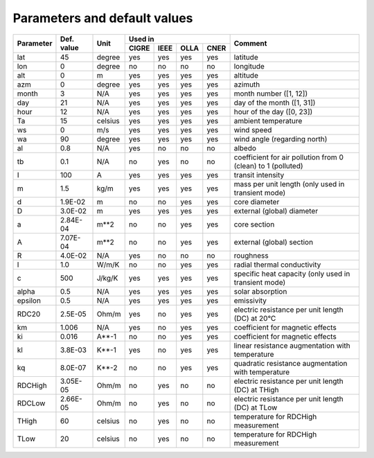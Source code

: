 Parameters and default values
=============================

+-----------+------------+---------+----------------------------+--------------------------------------------------------------+
| Parameter | Def. value |  Unit   |       Used in              | Comment                                                      |
|           |            |         +-------+------+------+------+                                                              |
|           |            |         | CIGRE | IEEE | OLLA | CNER |                                                              |
+===========+============+=========+=======+======+======+======+==============================================================+
+ lat       + 45         + degree  +   yes +  yes +  yes +  yes + latitude                                                     |
+-----------+------------+---------+-------+------+------+------+--------------------------------------------------------------+
+ lon       + 0          + degree  +    no +   no +   no +   no + longitude                                                    |
+-----------+------------+---------+-------+------+------+------+--------------------------------------------------------------+
+ alt       + 0          + m       +   yes +  yes +  yes +  yes + altitude                                                     |
+-----------+------------+---------+-------+------+------+------+--------------------------------------------------------------+
+ azm       + 0          + degree  +   yes +  yes +  yes +  yes + azimuth                                                      |
+-----------+------------+---------+-------+------+------+------+--------------------------------------------------------------+
+ month     + 3          + N/A     +   yes +  yes +  yes +  yes + month number ([1, 12])                                       |
+-----------+------------+---------+-------+------+------+------+--------------------------------------------------------------+
+ day       + 21         + N/A     +   yes +  yes +  yes +  yes + day of the month ([1, 31])                                   |
+-----------+------------+---------+-------+------+------+------+--------------------------------------------------------------+
+ hour      + 12         + N/A     +   yes +  yes +  yes +  yes + hour of the day ([0, 23])                                    |
+-----------+------------+---------+-------+------+------+------+--------------------------------------------------------------+
+ Ta        + 15         + celsius +   yes +  yes +  yes +  yes + ambient temperature                                          |
+-----------+------------+---------+-------+------+------+------+--------------------------------------------------------------+
+ ws        + 0          + m/s     +   yes +  yes +  yes +  yes + wind speed                                                   |
+-----------+------------+---------+-------+------+------+------+--------------------------------------------------------------+
+ wa        + 90         + degree  +   yes +  yes +  yes +  yes + wind angle (regarding north)                                 |
+-----------+------------+---------+-------+------+------+------+--------------------------------------------------------------+
+ al        + 0.8        + N/A     +   yes +   no +   no +   no + albedo                                                       |
+-----------+------------+---------+-------+------+------+------+--------------------------------------------------------------+
+ tb        + 0.1        + N/A     +    no +  yes +   no +   no + coefficient for air pollution from 0 (clean) to 1 (polluted) |
+-----------+------------+---------+-------+------+------+------+--------------------------------------------------------------+
+ I         + 100        + A       +   yes +  yes +  yes +  yes + transit intensity                                            |
+-----------+------------+---------+-------+------+------+------+--------------------------------------------------------------+
+ m         + 1.5        + kg/m    +   yes +  yes +  yes +  yes + mass per unit length (only used in transient mode)           |
+-----------+------------+---------+-------+------+------+------+--------------------------------------------------------------+
+ d         + 1.9E-02    + m       +    no +   no +  yes +  yes + core diameter                                                |
+-----------+------------+---------+-------+------+------+------+--------------------------------------------------------------+
+ D         + 3.0E-02    + m       +   yes +  yes +  yes +  yes + external (global) diameter                                   |
+-----------+------------+---------+-------+------+------+------+--------------------------------------------------------------+
+ a         + 2.84E-04   + m**2    +    no +   no +  yes +  yes + core section                                                 |
+-----------+------------+---------+-------+------+------+------+--------------------------------------------------------------+
+ A         + 7.07E-04   + m**2    +    no +   no +  yes +  yes + external (global) section                                    |
+-----------+------------+---------+-------+------+------+------+--------------------------------------------------------------+
+ R         + 4.0E-02    + N/A     +   yes +   no +   no +   no + roughness                                                    |
+-----------+------------+---------+-------+------+------+------+--------------------------------------------------------------+
+ l         + 1.0        + W/m/K   +    no +   no +  yes +  yes + radial thermal conductivity                                  |
+-----------+------------+---------+-------+------+------+------+--------------------------------------------------------------+
+ c         + 500        + J/kg/K  +   yes +  yes +  yes +  yes + specific heat capacity (only used in transient mode)         |
+-----------+------------+---------+-------+------+------+------+--------------------------------------------------------------+
+ alpha     + 0.5        + N/A     +   yes +  yes +  yes +  yes + solar absorption                                             |
+-----------+------------+---------+-------+------+------+------+--------------------------------------------------------------+
+ epsilon   + 0.5        + N/A     +   yes +  yes +  yes +  yes + emissivity                                                   |
+-----------+------------+---------+-------+------+------+------+--------------------------------------------------------------+
+ RDC20     + 2.5E-05    + Ohm/m   +   yes +   no +  yes +  yes + electric resistance per unit length (DC) at 20°C             |
+-----------+------------+---------+-------+------+------+------+--------------------------------------------------------------+
+ km        + 1.006      + N/A     +   yes +   no +  yes +  yes + coefficient for magnetic effects                             |
+-----------+------------+---------+-------+------+------+------+--------------------------------------------------------------+
+ ki        + 0.016      + A**-1   +    no +   no +  yes +  yes + coefficient for magnetic effects                             |
+-----------+------------+---------+-------+------+------+------+--------------------------------------------------------------+
+ kl        + 3.8E-03    + K**-1   +   yes +   no +  yes +  yes + linear resistance augmentation with temperature              |
+-----------+------------+---------+-------+------+------+------+--------------------------------------------------------------+
+ kq        + 8.0E-07    + K**-2   +    no +   no +  yes +  yes + quadratic resistance augmentation with temperature           |
+-----------+------------+---------+-------+------+------+------+--------------------------------------------------------------+
+ RDCHigh   + 3.05E-05   + Ohm/m   +    no +  yes +   no +   no + electric resistance per unit length (DC) at THigh            |
+-----------+------------+---------+-------+------+------+------+--------------------------------------------------------------+
+ RDCLow    + 2.66E-05   + Ohm/m   +    no +  yes +   no +   no + electric resistance per unit length (DC) at TLow             |
+-----------+------------+---------+-------+------+------+------+--------------------------------------------------------------+
+ THigh     + 60         + celsius +    no +  yes +   no +   no + temperature for RDCHigh measurement                          |
+-----------+------------+---------+-------+------+------+------+--------------------------------------------------------------+
+ TLow      + 20         + celsius +    no +  yes +   no +   no + temperature for RDCHigh measurement                          |
+-----------+------------+---------+-------+------+------+------+--------------------------------------------------------------+
